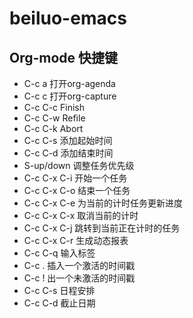* beiluo-emacs
** Org-mode 快捷键
- C-c a  打开org-agenda
- C-c c  打开org-capture
- C-c C-c  Finish
- C-c C-w  Refile
- C-c C-k  Abort
- C-c C-s  添加起始时间
- C-c C-d  添加结束时间
- S-up/down  调整任务优先级
- C-c C-x C-i  开始一个任务
- C-c C-x C-o  结束一个任务
- C-c C-x C-e  为当前的计时任务更新进度
- C-c C-x C-x  取消当前的计时
- C-c C-x C-j  跳转到当前正在计时的任务
- C-c C-x C-r  生成动态报表
- C-c C-q  输入标签
- C-c .  插入一个激活的时间戳
- C-c !  出一个未激活的时间戳
- C-c C-s  日程安排
- C-c C-d  截止日期
